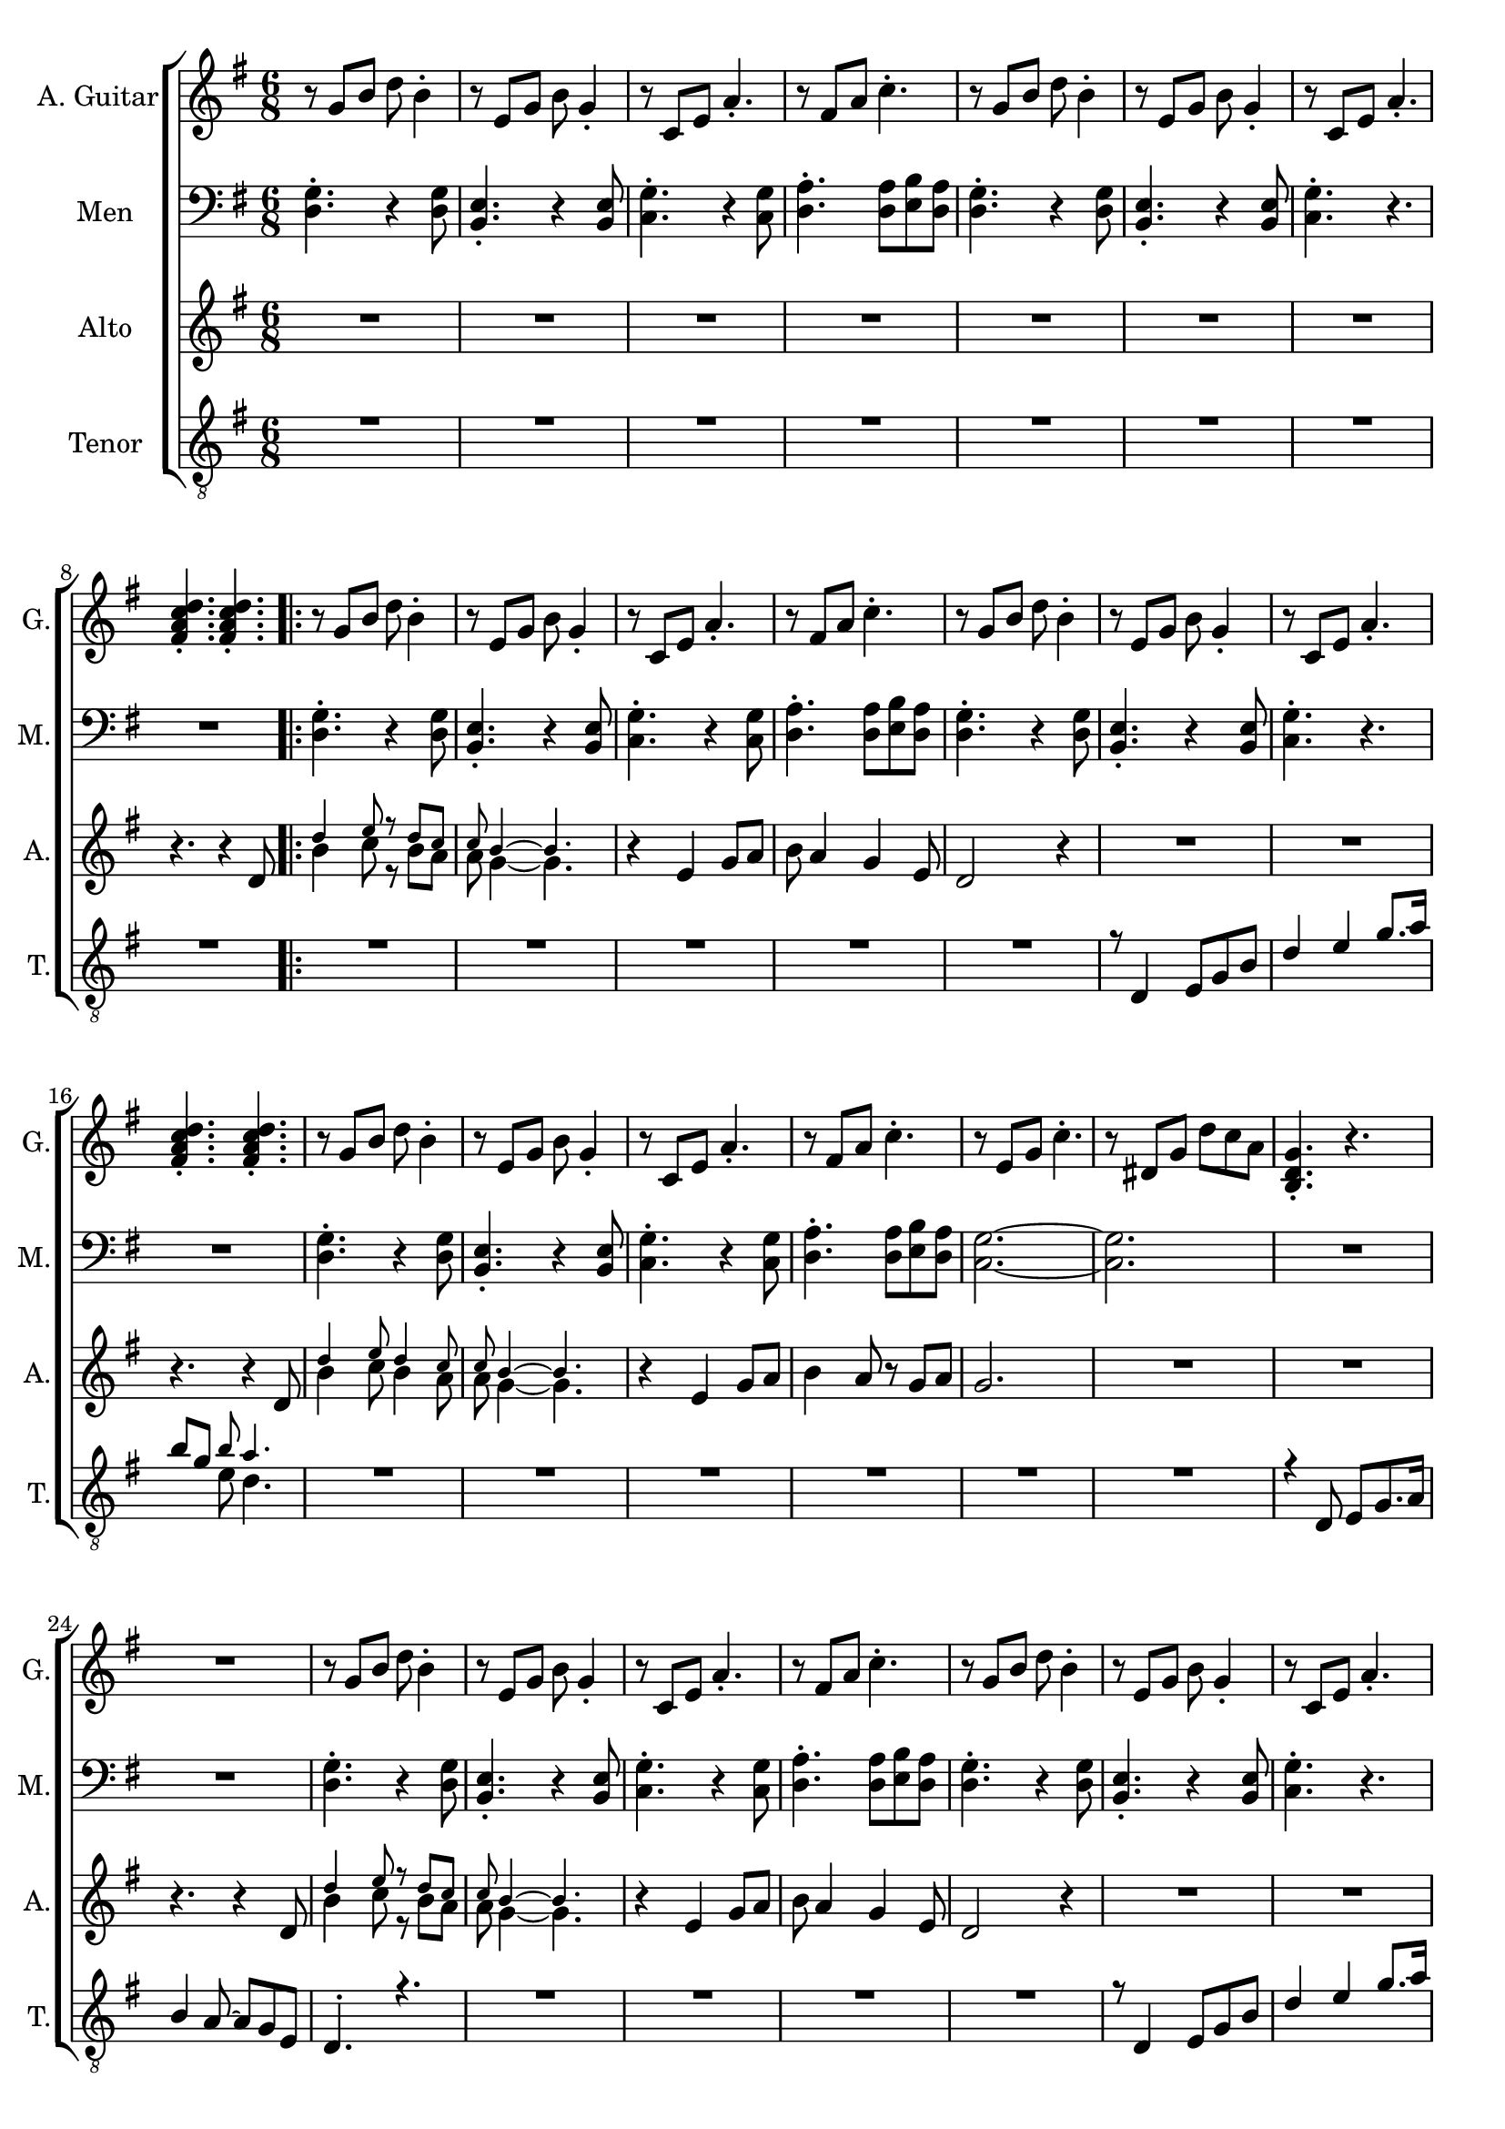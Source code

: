 \version "2.22.0"


\header {
}

\layout {
  \context {
    \Score
    skipBars = ##t
  }
}

guit_G  =	\relative g' { r8  g8  b8  d8  b4 -. }
guit_G_short =	\relative g { <b d g>4. -. r4. }
guit_G_stroke =	\relative g' { g8  b8  d8  <b d g>4. -. }
guit_Em =	\relative g' { r8  e8  g8  b8  g4 -. }
guit_EmChorus =	\relative g' { e8  g8  b8  e8  e,8  g8 }
guit_Am  =	\relative g  { r8  c8  e8  a4. -. }
guit_Fism =	\relative g' { r8  fis8  a8  c4. -. }
guit_FismSept =	\relative g' { <fis a c d>4. -.  <fis a c d>4. -. }
guit_C = 	\relative g' { r8  e8  g8  c4. -. }
guit_C_stroke =	\relative g  { c8  e g <e g c>4. -. }
guit_Cm =	\relative g' { r8  dis8  g8  d'8  c8  a8 }
guit_Cm_stroke= \relative g { c8  dis8  g8  <dis g c>4. -. }
guit_B =	\relative g  { b8  dis8  fis8  <dis fis b>4. -. }
guit_D =	\relative g' { d8  fis8  a8  <fis a d>4. -. }
guit_UnknChorus = \relative g'' {  fis8  e,8  g8  g'4. }

guitnotesVerseEnvelope = \relative g' {
  \guit_G | % 2
  \guit_Em | % 3
  \guit_Am | % 4
  \guit_Fism | % 5
}

guitnotesVerseEnvelopeVerse = \relative g' {
  \guit_G | % 6
  \guit_Em | % 7
  \guit_Am | % 8
    
}

PartPOneVoiceOne =  \relative g' {
  \clef "treble" \time 6/8 \key g \major | % 1
  \guitnotesVerseEnvelope
  \guitnotesVerseEnvelopeVerse
  \guit_FismSept | % 9
  \repeat volta 2 {
  \guitnotesVerseEnvelope
  \guitnotesVerseEnvelopeVerse
  \guit_FismSept | % 9
  \guitnotesVerseEnvelope
  \guit_C | % 22
  \guit_Cm | % 23
  \guit_G_short | % 24
  R2. | % 25
  \guit_G | % 26
  \guit_Em | % 27
  \guit_Am | % 28
  \guit_Fism | % 29
  \guit_G |
  \barNumberCheck #30
  \guit_Em | % 31
  \guit_Am | % 32
  \guit_FismSept | % 33
  \guit_G | % 34
  \guit_Em | % 35
  \guit_Am | % 36
  \guit_Fism | % 37
  \guit_C | % 38
  \guit_Cm | % 39
   \guit_G_short |
  R2. | % 41
   \guit_C_stroke | % 42
   \guit_B | % 43
   \guit_EmChorus | % 44
   \guit_UnknChorus | % 45
   \guit_C | % 46
   \guit_B | % 47
   \guit_EmChorus | % 48
   \guit_UnknChorus | % 49
   \guit_C |
   \guit_B | % 51
   \guit_EmChorus | % 52
   \guit_UnknChorus | % 53
   \guit_C | % 54
   \guit_D | % 55
   \guit_G_stroke | % 56
   \guit_Cm_stroke | % 57
  }
  \alternative {{ \guit_G_short | % 58
  R2. | % 59
  } { \guit_G_short
   R2.*1 | % 98
   \guit_C_stroke | % 99
   \guit_B |
   \guit_EmChorus | % 101
   \guit_UnknChorus | % 102
   \guit_C | % 103
   \guit_B | % 104
   \guit_EmChorus | % 105
   \guit_UnknChorus | % 106
   \guit_C | % 107
   \guit_B | % 108
   \guit_EmChorus | % 109
   \guit_UnknChorus |
   \guit_C | % 111
   \guit_D | % 112
   \guit_G_stroke | % 113
   \guit_Cm_stroke | % 114
   <b d g>4. -.  g8  b8  d8 \tempo
  4=90 | % 115
   e4 d4 b8  a8 | % 116
   g4. r4. \bar "|."
  }
  }
}

mennotesVerseEnvelope = \relative d {
   <d g>4. -. r4  <d g>8 | % 2
   <b e>4. -. r4  <b e>8 | % 3
   <c g'>4. -. r4  <c g'>8 | % 4
   <d a'>4. -.  <d a'>8  <e b'>8  <d a'>8 | % 5
}

mennotesVerseEnvelopeVerse = \relative d {
   <d g>4. -. r4  <d g>8 | % 6
   <b e>4. -. r4  <b e>8 | % 7
   <c g'>4. -. r4. | % 8
}
PartPTwoVoiceOne =  \relative d {
  \clef "bass" \time 6/8 \key g \major | % 1
  \mennotesVerseEnvelope
  \mennotesVerseEnvelopeVerse
  R2. | % 9
  \repeat volta 2 {
  \mennotesVerseEnvelope
  \mennotesVerseEnvelopeVerse
  R2. | % 17
  \mennotesVerseEnvelope
  <g c,>2. ~ ~ | % 22
   <g c,>2. | % 23
  R2.*2 | % 25
  \mennotesVerseEnvelope
  \mennotesVerseEnvelopeVerse
  R2. | % 33
  \mennotesVerseEnvelope
   <g c,>2. ~ ~ | % 38
   <g c,>2. | % 39
  R2.*6 | % 45
  R2.*12 | % 59
  }
  \alternative {{ R2.*2 }
  {R2.*2 | % 67
   <c e>2. | % 99
   <b dis>2. | 
   <b e>2. | % 101
   <b d>2. | % 102
   <c e>2. | % 103
   <b dis>2. | % 104
   <b e>2. | % 105
   <b d>2. | % 106
   <c e>2. | % 107
   <b dis>2. | % 108
   <b e>2. | % 109
   <b d>2. | 
   <c e>2. | % 111
   <d fis>2. | % 112
   <b d>2. | % 113
   <c dis>2. | % 114
  R2.*3 \bar "|."
  }
  }
}

altonotesVerse = \relative d' {
  << \tiny {d'4 e8 r d c | c b4 ~ ~ b4.} \\
  { b4 c8 r b a | a g4 ~ ~ g4.} >> |
  r4  e4 g8  a8 | % 12
   b8  a4  g4  e8 | % 13
   d2 r4 | % 14
  R2.*2 \break | % 16
  r4. r4  d8 | % 17
   << \tiny {d'4 e8 d4 c8 | c b4 ~ ~ b4.} \\
   {b4 c8 b4 a8 | a g4 ~ ~ g4.}
    >> |
  r4  e4  g8  a8 | 
   b4  a8 r8  g8  a8 | % 21
   g2. | % 22
}

altonotesChorus = \relative d' {
   r4. g4. | % 40
   a4. r4  b8 | % 41
   d4. ~  d8 r8  c8 | % 42
   b4  c8 r8  b8  a8 | % 43
   g2. | % 44
  R2. | % 45
   r4  g8  g4  g8 | % 46
   a4.  fis4 g8~ | % 47
   g2. | % 48
   \break
   r4  g8 ~  g8  a8  b8 | % 49
   d4. ~  d8 r8  c8 |
   b4  c8 ~  c8  b8  a8 | % 51
   g2. | % 52
  R2. | % 53
  r4  g8  g4  g8 | % 54
   fis4.  a4 g8~ | % 55
   g2. ~ | % 56
   g2. | % 57
}

PartPThreeVoiceOne =  \relative d' {
  \clef "treble" \time 6/8 \key g \major | % 1
  R2.*7 \break | % 8 
  r4. r4  d8 | % 9
  \repeat volta 2 {
  \altonotesVerse
  R2.*2 \break | % 24
  r4. r4  d8 | % 9
  \altonotesVerse
  R2. | % 39
  \break
  \mark \markup {\box "Припев"}
  \altonotesChorus
  \break
  }
  \alternative {{   R2. | % 58
  r4. r4  d8 | % 59
  } {
  \altonotesChorus
  R2.*3 \bar "|."
  }
  }
}

tenornotesFintOne = \relative d {
  r8 d4 e8 g b | % 15
  d4 e g8. a16 | % 16
   b8 g << { \tiny b8 a4. } \\ { e8  d4. } >> | % 17
}

tenornotesFintTwo = \relative d {
   r4 d8  e g8. a16 %24
   b4  a8 ~  a8  g8  e8 | % 25
   d4. -. r4. | % 26
}

tenornotesChorus = \relative d {
   c4.  d4. | % 41
   e2. | % 42
   fis2. | % 43
   r4.  b4. | % 44
   a4.  fis4. | % 45
   g4.  e4. | % 46
   fis4. r4. | % 47
   r4.  e4. | % 48
   fis4.  e8  d8  e8 | % 49
   c2. |
   b2. | % 51
   r4.  b'4. | % 52
   a4.  fis4. | % 53
   g4.  e4. | % 54
   fis4. r4. | % 55
}

PartPFourVoiceOne =  \relative d {
  \clef "treble_8" \time 6/8 \key g \major | % 1
  R2.*8 | % 14
  \repeat volta 2 {
  R2.*5 | % 14
  \tenornotesFintOne
   R2.*6 | % 23
   \tenornotesFintTwo
   R2.*4 | \barNumberCheck #30
   \tenornotesFintOne
   R2.*7 | \barNumberCheck #40
   \tenornotesChorus
   R2.*2 | % 64
   }
   \alternative {
   {R2.*2 }
   { R2.
   \tenornotesChorus
   R2.*5 \bar "|."
   }}
}

% The score definition
gigaStaff = {
  \new ChoirStaff \with {midiInstrument = #"choir aahs"} <<
    \new Staff
    <<
      \set Staff.instrumentName = "A. Guitar"
      \set Staff.shortInstrumentName = "G."
      \set Staff.midiInstrument = #"acoustic guitar (nylon)"
      \set Staff.midiMinimumVolume = #0.4
      \set Staff.midiMaximumVolume = #0.6
      \context Staff <<
        \context Voice = "PartPOneVoiceOne" {  \PartPOneVoiceOne }
      >>
    >>
    \new Staff
    <<
      \set Staff.instrumentName = "Men"
      \set Staff.shortInstrumentName = "M."

      \context Staff <<
        \context Voice = "PartPTwoVoiceOne" {  \PartPTwoVoiceOne }
      >>
    >>
    \new Staff
    <<
      \set Staff.instrumentName = "Alto"
      \set Staff.shortInstrumentName = "A."

      \context Staff <<
        \context Voice = "PartPThreeVoiceOne" {  \PartPThreeVoiceOne }
      >>
    >>
    \new Staff
    <<
      \set Staff.instrumentName = "Tenor"
      \set Staff.shortInstrumentName = "T."

      \context Staff <<
        \context Voice = "PartPFourVoiceOne" {  \voiceOne \PartPFourVoiceOne }
      >>
    >>

  >>
}

\score {
  \gigaStaff
  \layout {}
}

\score {
  \unfoldRepeats 
  \gigaStaff
  \midi {\tempo 4 = 90 }
}
